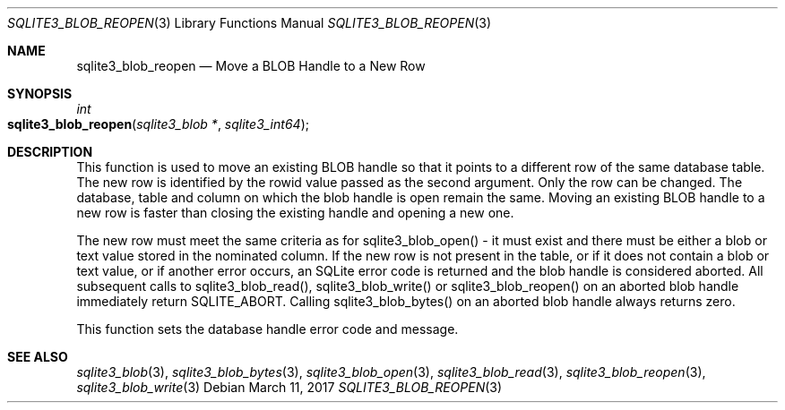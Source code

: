 .Dd March 11, 2017
.Dt SQLITE3_BLOB_REOPEN 3
.Os
.Sh NAME
.Nm sqlite3_blob_reopen
.Nd Move a BLOB Handle to a New Row
.Sh SYNOPSIS
.Ft int 
.Fo sqlite3_blob_reopen
.Fa "sqlite3_blob *"
.Fa "sqlite3_int64"
.Fc
.Sh DESCRIPTION
This function is used to move an existing BLOB handle so
that it points to a different row of the same database table.
The new row is identified by the rowid value passed as the second argument.
Only the row can be changed.
The database, table and column on which the blob handle is open remain
the same.
Moving an existing BLOB handle to a new row is faster than
closing the existing handle and opening a new one.
.Pp
The new row must meet the same criteria as for sqlite3_blob_open()
- it must exist and there must be either a blob or text value stored
in the nominated column.
If the new row is not present in the table, or if it does not contain
a blob or text value, or if another error occurs, an SQLite error code
is returned and the blob handle is considered aborted.
All subsequent calls to sqlite3_blob_read(), sqlite3_blob_write()
or sqlite3_blob_reopen() on an aborted blob handle
immediately return SQLITE_ABORT.
Calling sqlite3_blob_bytes() on an aborted blob
handle always returns zero.
.Pp
This function sets the database handle error code and message.
.Sh SEE ALSO
.Xr sqlite3_blob 3 ,
.Xr sqlite3_blob_bytes 3 ,
.Xr sqlite3_blob_open 3 ,
.Xr sqlite3_blob_read 3 ,
.Xr sqlite3_blob_reopen 3 ,
.Xr sqlite3_blob_write 3
